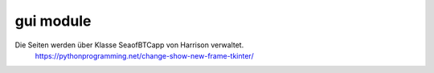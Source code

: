 gui module
==========

Die Seiten werden über Klasse SeaofBTCapp von Harrison verwaltet.
 | https://pythonprogramming.net/change-show-new-frame-tkinter/
 
.. class:: SeaofBTCapp

.. method:: start
